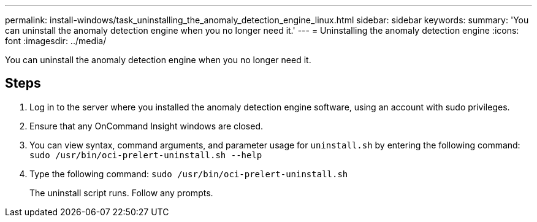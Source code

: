 ---
permalink: install-windows/task_uninstalling_the_anomaly_detection_engine_linux.html
sidebar: sidebar
keywords: 
summary: 'You can uninstall the anomaly detection engine when you no longer need it.'
---
= Uninstalling the anomaly detection engine
:icons: font
:imagesdir: ../media/

[.lead]
You can uninstall the anomaly detection engine when you no longer need it.

== Steps

. Log in to the server where you installed the anomaly detection engine software, using an account with sudo privileges.
. Ensure that any OnCommand Insight windows are closed.
. You can view syntax, command arguments, and parameter usage for `uninstall.sh` by entering the following command: `sudo /usr/bin/oci-prelert-uninstall.sh --help`
. Type the following command: `sudo /usr/bin/oci-prelert-uninstall.sh`
+
The uninstall script runs. Follow any prompts.
